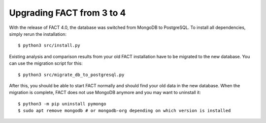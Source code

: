 Upgrading FACT from 3 to 4
==========================

With the release of FACT 4.0, the database was switched from MongoDB to PostgreSQL.
To install all dependencies, simply rerun the installation::

    $ python3 src/install.py

Existing analysis and comparison results from your old FACT installation have to be migrated to the new database. You can use the migration script for this::

    $ python3 src/migrate_db_to_postgresql.py

After this, you should be able to start FACT normally and should find your old data in the new database.
When the migration is complete, FACT does not use MongoDB anymore and you may want to uninstall it::

    $ python3 -m pip uninstall pymongo
    $ sudo apt remove mongodb # or mongodb-org depending on which version is installed
